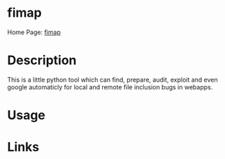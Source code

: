 #+TAGS: sec_o


* fimap
Home Page: [[https://tha-imax.de/git/root/fimap][fimap]]
* Description
This is a little python tool which can find, prepare, audit, exploit and even google automaticly for local and remote file inclusion bugs in webapps.
* Usage
* Links

